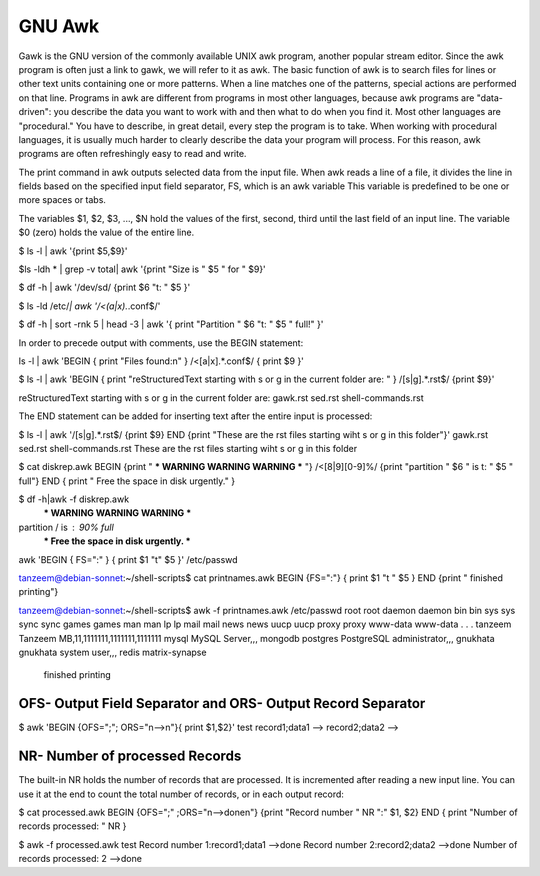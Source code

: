 =======
GNU Awk
=======

Gawk is the GNU version of the commonly available UNIX awk program, another popular stream editor.
Since the awk program is often just a link to gawk, we will refer to it as awk.
The basic function of awk is to search files for lines or other text units containing one or more patterns. When
a line matches one of the patterns, special actions are performed on that line.
Programs in awk are different from programs in most other languages, because awk programs are
"data-driven": you describe the data you want to work with and then what to do when you find it. Most other
languages are "procedural." You have to describe, in great detail, every step the program is to take. When
working with procedural languages, it is usually much harder to clearly describe the data your program will
process. For this reason, awk programs are often refreshingly easy to read and write.

The print command in awk outputs selected data from the input file.
When awk reads a line of a file, it divides the line in fields based on the specified input field separator, FS,
which is an awk variable
This variable is predefined to be one or more spaces or tabs.

The variables $1, $2, $3, ..., $N hold the values of the first, second, third until the last field of an input line.
The variable $0 (zero) holds the value of the entire line.

$ ls -l | awk '{print $5,$9}'

$ls -ldh * | grep -v total|  awk '{print "Size is " $5 " for " $9}'

$ df -h | awk '/dev\/sd/ {print $6 "\t: " $5 }'

$ ls -ld /etc/*| awk '/\<(a|x).*\.conf$/'

$ df -h | sort -rnk 5 | head -3 | \
awk '{ print "Partition " $6 "\t: " $5 " full!" }'

In order to precede output with comments, use the BEGIN statement:

ls -l | \
awk 'BEGIN { print "Files found:\n" } /\<[a|x].*\.conf$/ { print $9 }'

$ ls -l | awk 'BEGIN { print "reStructuredText starting with s or g in the current folder are: " } /[s|g].*\.rst$/ {print $9}'

reStructuredText starting with s or g in the current folder are: 
gawk.rst
sed.rst
shell-commands.rst

The END statement can be added for inserting text after the entire input is processed:

$ ls -l | awk '/[s|g].*\.rst$/ {print $9} END {print "These are the rst files starting wiht s or g in this folder"}'
gawk.rst
sed.rst
shell-commands.rst
These are the rst files starting wiht s or g in this folder

$ cat diskrep.awk 
BEGIN {print " *** WARNING WARNING WARNING *** "}
/\<[8|9][0-9]%/ {print "partition " $6 " is \t: " $5 " full"}
END { print " Free the space in disk urgently." }

$ df -h|awk -f diskrep.awk
 *** WARNING WARNING WARNING *** 
partition / is 	: 90% full
 *** Free the space in disk urgently. ***

awk 'BEGIN { FS=":" } { print $1 "\t" $5 }' /etc/passwd

tanzeem@debian-sonnet:~/shell-scripts$ cat printnames.awk 
BEGIN {FS=":"}  
{ print $1 "\t " $5 }
END {print " finished printing"}

tanzeem@debian-sonnet:~/shell-scripts$ awk -f printnames.awk /etc/passwd
root	 root
daemon	 daemon
bin	 bin
sys	 sys
sync	 sync
games	 games
man	 man
lp	 lp
mail	 mail
news	 news
uucp	 uucp
proxy	 proxy
www-data	 www-data
.
.
.
tanzeem	 Tanzeem MB,11,1111111,1111111,1111111
mysql	 MySQL Server,,,
mongodb	 
postgres	 PostgreSQL administrator,,,
gnukhata	 gnukhata system user,,,
redis	 
matrix-synapse	 
 finished printing

OFS- Output Field Separator and ORS- Output Record Separator
------------------------------------------------------------
 
$ awk 'BEGIN {OFS=";"; ORS="\n-->\n"}\ 
{ print $1,$2}' test
record1;data1
-->
record2;data2
-->


NR- Number of processed Records
-------------------------------

The built-in NR holds the number of records that are processed. It is incremented after reading a new input
line. You can use it at the end to count the total number of records, or in each output record:

$ cat processed.awk 
BEGIN {OFS=";" ;ORS="\n-->done\n"}
{print "Record number " NR ":" $1, $2}
END { print "Number of records processed: " NR } 



$ awk -f processed.awk test
Record number 1:record1;data1
-->done
Record number 2:record2;data2
-->done
Number of records processed: 2
-->done

